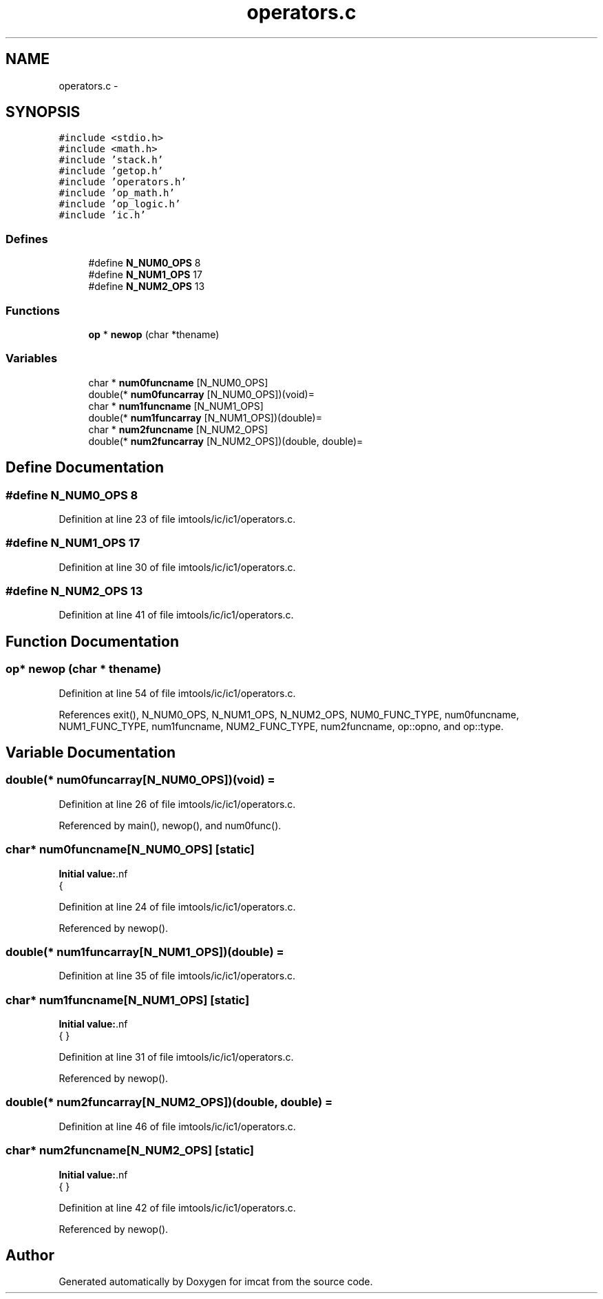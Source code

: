 .TH "operators.c" 3 "23 Dec 2003" "imcat" \" -*- nroff -*-
.ad l
.nh
.SH NAME
operators.c \- 
.SH SYNOPSIS
.br
.PP
\fC#include <stdio.h>\fP
.br
\fC#include <math.h>\fP
.br
\fC#include 'stack.h'\fP
.br
\fC#include 'getop.h'\fP
.br
\fC#include 'operators.h'\fP
.br
\fC#include 'op_math.h'\fP
.br
\fC#include 'op_logic.h'\fP
.br
\fC#include 'ic.h'\fP
.br

.SS "Defines"

.in +1c
.ti -1c
.RI "#define \fBN_NUM0_OPS\fP   8"
.br
.ti -1c
.RI "#define \fBN_NUM1_OPS\fP   17"
.br
.ti -1c
.RI "#define \fBN_NUM2_OPS\fP   13"
.br
.in -1c
.SS "Functions"

.in +1c
.ti -1c
.RI "\fBop\fP * \fBnewop\fP (char *thename)"
.br
.in -1c
.SS "Variables"

.in +1c
.ti -1c
.RI "char * \fBnum0funcname\fP [N_NUM0_OPS]"
.br
.ti -1c
.RI "double(* \fBnum0funcarray\fP [N_NUM0_OPS])(void)="
.br
.ti -1c
.RI "char * \fBnum1funcname\fP [N_NUM1_OPS]"
.br
.ti -1c
.RI "double(* \fBnum1funcarray\fP [N_NUM1_OPS])(double)="
.br
.ti -1c
.RI "char * \fBnum2funcname\fP [N_NUM2_OPS]"
.br
.ti -1c
.RI "double(* \fBnum2funcarray\fP [N_NUM2_OPS])(double, double)="
.br
.in -1c
.SH "Define Documentation"
.PP 
.SS "#define N_NUM0_OPS   8"
.PP
Definition at line 23 of file imtools/ic/ic1/operators.c.
.SS "#define N_NUM1_OPS   17"
.PP
Definition at line 30 of file imtools/ic/ic1/operators.c.
.SS "#define N_NUM2_OPS   13"
.PP
Definition at line 41 of file imtools/ic/ic1/operators.c.
.SH "Function Documentation"
.PP 
.SS "\fBop\fP* newop (char * thename)"
.PP
Definition at line 54 of file imtools/ic/ic1/operators.c.
.PP
References exit(), N_NUM0_OPS, N_NUM1_OPS, N_NUM2_OPS, NUM0_FUNC_TYPE, num0funcname, NUM1_FUNC_TYPE, num1funcname, NUM2_FUNC_TYPE, num2funcname, op::opno, and op::type.
.SH "Variable Documentation"
.PP 
.SS "double(* num0funcarray[N_NUM0_OPS])(void) ="
.PP
Definition at line 26 of file imtools/ic/ic1/operators.c.
.PP
Referenced by main(), newop(), and num0func().
.SS "char* \fBnum0funcname\fP[N_NUM0_OPS]\fC [static]\fP"
.PP
\fBInitial value:\fP.nf
 {
'rand', 'x', 'y', 'xp', 'yp', 'if', '?', 'enter'}
.fi
.PP
Definition at line 24 of file imtools/ic/ic1/operators.c.
.PP
Referenced by newop().
.SS "double(* num1funcarray[N_NUM1_OPS])(double) ="
.PP
Definition at line 35 of file imtools/ic/ic1/operators.c.
.SS "char* \fBnum1funcname\fP[N_NUM1_OPS]\fC [static]\fP"
.PP
\fBInitial value:\fP.nf
 {
'acos', 'asin', 'atan', 'ceil', 'cos', 'cosh', 'exp', 'fabs', 'floor',
'log', 'log10', 'sin', 'sinh', 'sqrt', 'tan', 'tanh', '!'
}
.fi
.PP
Definition at line 31 of file imtools/ic/ic1/operators.c.
.PP
Referenced by newop().
.SS "double(* num2funcarray[N_NUM2_OPS])(double, double) ="
.PP
Definition at line 46 of file imtools/ic/ic1/operators.c.
.SS "char* \fBnum2funcname\fP[N_NUM2_OPS]\fC [static]\fP"
.PP
\fBInitial value:\fP.nf
 {
'mult', '*',    '+',  '/',   '-', 'atan2', 'pow', 'fmod',
'>', '>=', '<', '<=', '!='
}
.fi
.PP
Definition at line 42 of file imtools/ic/ic1/operators.c.
.PP
Referenced by newop().
.SH "Author"
.PP 
Generated automatically by Doxygen for imcat from the source code.
